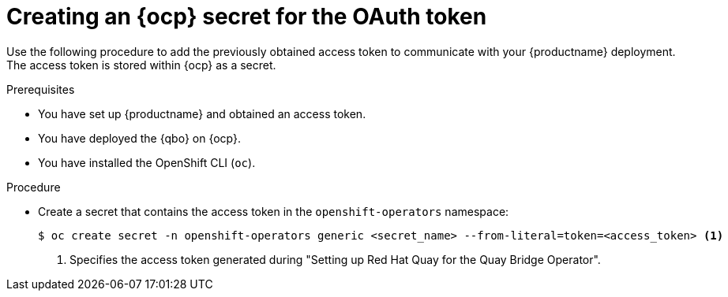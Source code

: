 :_content-type: PROCEDURE
[id="creating-ocp-secret-for-oauth-token"]
= Creating an {ocp} secret for the OAuth token

Use the following procedure to add the previously obtained access token to communicate with your {productname} deployment. The access token is stored within {ocp} as a secret.

.Prerequisites

* You have set up {productname} and obtained an access token.
* You have deployed the {qbo} on {ocp}.
* You have installed the OpenShift CLI (`oc`).

.Procedure

* Create a secret that contains the access token in the `openshift-operators` namespace:
+
[source,terminal]
----
$ oc create secret -n openshift-operators generic <secret_name> --from-literal=token=<access_token> <1>
----
<1> Specifies the access token generated during "Setting up Red Hat Quay for the Quay Bridge Operator".